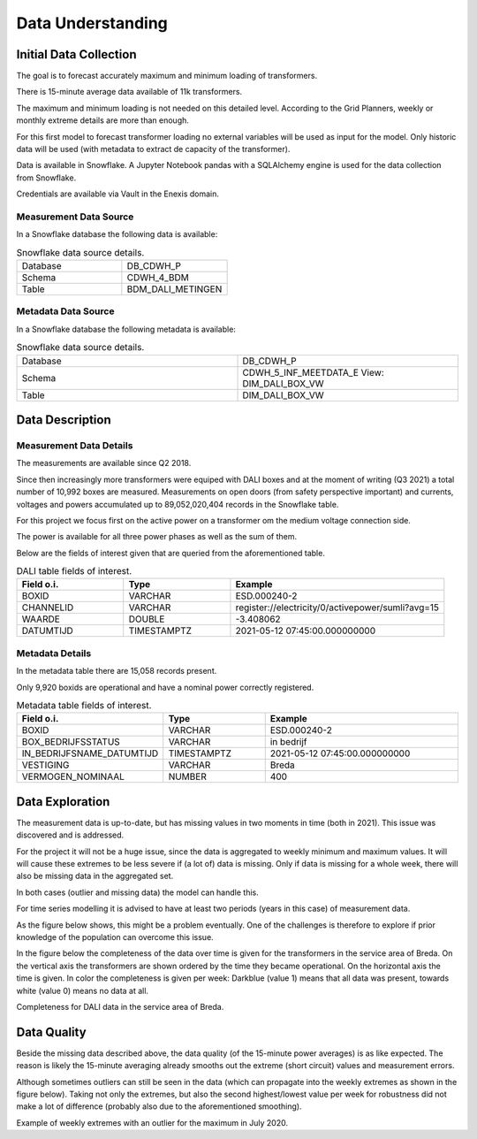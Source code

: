 Data Understanding
==================



Initial Data Collection
-----------------------

The goal is to forecast accurately maximum and minimum loading of transformers.

There is 15-minute average data available of 11k transformers.

The maximum and minimum loading is not needed on this detailed level.
According to the Grid Planners, weekly or monthly extreme details are more than enough.

For this first model to forecast transformer loading no external variables will be used as input for the model.
Only historic data will be used (with metadata to extract de capacity of the transformer).

Data is available in Snowflake.
A Jupyter Notebook pandas with a SQLAlchemy engine is used for the data collection from Snowflake.

Credentials are available via Vault in the Enexis domain.


Measurement Data Source
~~~~~~~~~~~~~~~~~~~~~~~

In a Snowflake database the following data is available:

.. list-table:: Snowflake data source details.
   :widths: 25 25
   :header-rows: 0

   * - Database
     - DB_CDWH_P
   * - Schema
     - CDWH_4_BDM
   * - Table
     - BDM_DALI_METINGEN


Metadata Data Source
~~~~~~~~~~~~~~~~~~~~

In a Snowflake database the following metadata is available:

.. list-table:: Snowflake data source details.
   :widths: 25 25
   :header-rows: 0

   * - Database
     - DB_CDWH_P
   * - Schema
     - CDWH_5_INF_MEETDATA_E View: DIM_DALI_BOX_VW
   * - Table
     - DIM_DALI_BOX_VW



Data Description
----------------

Measurement Data Details
~~~~~~~~~~~~~~~~~~~~~~~~

The measurements are available since Q2 2018.

Since then increasingly more transformers were equiped with DALI boxes and at the moment of writing (Q3 2021) a total number of 10,992 boxes are measured.
Measurements on open doors (from safety perspective important) and currents, voltages and powers accumulated up to 89,052,020,404 records in the Snowflake table.

For this project we focus first on the active power on a transformer om the medium voltage connection side.

The power is available for all three power phases as well as the sum of them.

Below are the fields of interest given that are queried from the aforementioned table.


.. list-table:: DALI table fields of interest.
   :widths: 25 25 50
   :header-rows: 1

   * - Field o.i.
     - Type
     - Example
   * - BOXID
     - VARCHAR
     - ESD.000240-2
   * - CHANNELID
     - VARCHAR
     - register://electricity/0/activepower/sumli?avg=15
   * - WAARDE
     - DOUBLE
     - -3.408062
   * - DATUMTIJD
     - TIMESTAMPTZ
     - 2021-05-12 07:45:00.000000000


Metadata Details
~~~~~~~~~~~~~~~~

In the metadata table there are 15,058 records present.

Only 9,920 boxids are operational and have a nominal power correctly registered.

.. list-table:: Metadata table fields of interest.
   :widths: 25 25 50
   :header-rows: 1

   * - Field o.i.
     - Type
     - Example
   * - BOXID
     - VARCHAR
     - ESD.000240-2
   * - BOX_BEDRIJFSSTATUS
     - VARCHAR
     - in bedrijf
   * - IN_BEDRIJFSNAME_DATUMTIJD
     - TIMESTAMPTZ
     - 2021-05-12 07:45:00.000000000
   * - VESTIGING
     - VARCHAR
     - Breda
   * - VERMOGEN_NOMINAAL
     - NUMBER
     - 400


Data Exploration
----------------

The measurement data is up-to-date, but has missing values in two moments in time (both in 2021). This issue was discovered and is addressed.

For the project it will not be a huge issue, since the data is aggregated to weekly minimum and maximum values.
It will will cause these extremes to be less severe if (a lot of) data is missing. Only if data is missing for a whole week, there will also be missing data in the aggregated set.

In both cases (outlier and missing data) the model can handle this.

For time series modelling it is advised to have at least two periods (years in this case) of measurement data.

As the figure below shows, this might be a problem eventually. One of the challenges is therefore to explore if prior knowledge of the population can overcome this issue.

In the figure below the completeness of the data over time is given for the transformers in the service area of Breda.
On the vertical axis the transformers are shown ordered by the time they became operational. On the horizontal axis the time is given. In color the completeness is given per week: Darkblue (value 1) means that all data was present, towards white (value 0) means no data at all.


.. image:: _static/img/dq_completeness.jpeg
    :width: 800px
    :align: center

Completeness for DALI data in the service area of Breda.


Data Quality
------------

Beside the missing data described above, the data quality (of the 15-minute power averages) is as like expected.
The reason is likely the 15-minute averaging already smooths out the extreme (short circuit) values and measurement errors.

Although sometimes outliers can still be seen in the data (which can propagate into the weekly extremes as shown in the figure below).
Taking not only the extremes, but also the second highest/lowest value per week for robustness did not make a lot of difference (probably also due to the aforementioned smoothing).

.. image:: _static/img/dq_outlier.png
    :width: 800px
    :align: center

Example of weekly extremes with an outlier for the maximum in July 2020.
